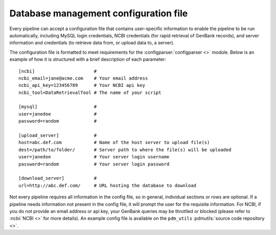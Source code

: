 .. _configfile:

Database management configuration file
======================================

Every pipeline can accept a configuration file that contains user-specific information to enable the pipeline to be run automatically, including MySQL login credentials, NCBI credentials (for rapid retrieval of GenBank records), and server information and credentials (to retrieve data from, or upload data to, a server).

The configuration file is formatted to meet requirements for the :configparser:`configparser <>` module. Below is an example of how it is structured with a brief description of each parameter::

    [ncbi]                      #
    ncbi_email=jane@acme.com    # Your email address
    ncbi_api_key=123456789      # Your NCBI api key
    ncbi_tool=DataRetrievalTool # The name of your script

    [mysql]                     #
    user=janedoe                #
    password=random             #

    [upload_server]             #
    host=abc.def.com            # Name of the host server to upload file(s)
    dest=/path/to/folder/       # Server path to where the file(s) will be uploaded
    user=janedoe                # Your server login username
    password=random             # Your server login password

    [download_server]           #
    url=http://abc.def.com/     # URL hosting the database to download


Not every pipeline requires all information in the config file, so in general, individual sections or rows are optional. If a pipeline needs information not present in the config file, it will prompt the user for the requisite information. For NCBI, if you do not provide an email address or api key, your GenBank queries may be throttled or blocked (please refer to :ncbi:`NCBI <>` for more details). An example config file is available on the ``pdm_utils`` :pdmutils:`source code repository <>`.
